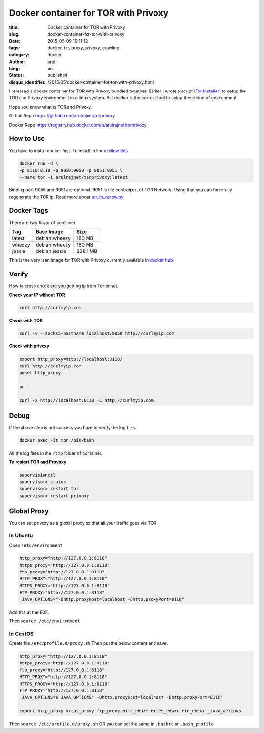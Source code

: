 Docker container for TOR with Privoxy
#####################################

:title: Docker container for TOR with Privoxy
:slug: docker-container-for-tor-with-privoxy
:date: 2015-05-09 16:11:12
:tags: docker, tor, proxy, privoxy, crawling
:category: docker
:author: arul
:lang: en
:status: published
:disqus_identifier: /2015/05/docker-container-for-tor-with-privoxy.html

I released a docker container for TOR with Privoxy bundled together. Earlier I wrote a script (`Tor Installer <tor_installer_>`_) to setup the TOR and Privoxy environment in a linux system. But docker is the correct tool to setup these kind of environment.

Hope you know what is TOR and Privoxy.

Github Repo `https://github.com/arulrajnet/torprivoxy <torprivoxy_repo_>`_

Docker Repo `https://registry.hub.docker.com/u/arulrajnet/torprivoxy <docker_hub_>`_

How to Use
-----------

You have to install docker first. To install in linux `follow this <docker_installation_>`_

.. code-block:: bash

	docker run -d \
	-p 8118:8118 -p 9050:9050 -p 9051:9051 \
	--name tor -i arulrajnet/torprivoxy:latest


Binding port 9050 and 9051 are optional. 9051 is the controlport of TOR Network. Using that you can forcefully regenerate the TOR ip. Read more about `tor_ip_renew.py <tor_ip_renew_>`_

Docker Tags
-----------

There are two flavor of container

+--------+---------------+----------+
| Tag    | Base Image    | Size     |
+========+===============+==========+
| latest | debian:wheezy | 180 MB   |
+--------+---------------+----------+
| wheezy | debian:wheezy | 180 MB   |
+--------+---------------+----------+
| jessie | debian:jessie | 228.1 MB |
+--------+---------------+----------+

This is the very lean image for TOR with Privoxy currently available in `docker hub <docker_hub_>`_.

Verify
------

How to cross check are you getting ip from Tor or not.

**Check your IP without TOR**

.. code-block:: bash

	curl http://curlmyip.com


**Check with TOR**

.. code-block:: bash

	curl -v --socks5-hostname localhost:9050 http://curlmyip.com



**Check with privoxy**

.. code-block:: bash

	export http_proxy=http://localhost:8118/
	curl http://curlmyip.com
	unset http_proxy

	or

	curl -x http://localhost:8118 -L http://curlmyip.com


Debug
-----

If the above step is not success you have to verify the log files.

.. code-block:: bash

	docker exec -it tor /bin/bash

All the log files in the ``/tmp`` folder of container.

**To restart TOR and Provoxy**

.. code-block:: bash

	supervisionctl
	supervisor> status
	supervisor> restart tor
	supervisor> restart privoxy


Global Proxy
------------

You can set privoxy as a global proxy so that all your traffic goes via TOR

In Ubuntu
=========

Open ``/etc/environment``

.. code-block:: bash

	http_proxy="http://127.0.0.1:8118"
	https_proxy="http://127.0.0.1:8118"
	ftp_proxy="http://127.0.0.1:8118"
	HTTP_PROXY="http://127.0.0.1:8118"
	HTTPS_PROXY="http://127.0.0.1:8118"
	FTP_PROXY="http://127.0.0.1:8118"
	_JAVA_OPTIONS="-Dhttp.proxyHost=localhost -Dhttp.proxyPort=8118"


Add this at the EOF.

Then ``source /etc/environment``

In CentOS
=========

Create file ``/etc/profile.d/proxy.sh`` Then put the below content and save.

.. code-block:: bash

	http_proxy="http://127.0.0.1:8118"
	https_proxy="http://127.0.0.1:8118"
	ftp_proxy="http://127.0.0.1:8118"
	HTTP_PROXY="http://127.0.0.1:8118"
	HTTPS_PROXY="http://127.0.0.1:8118"
	FTP_PROXY="http://127.0.0.1:8118"
	_JAVA_OPTIONS=$_JAVA_OPTIONS" -Dhttp.proxyHost=localhost -Dhttp.proxyPort=8118"

	export http_proxy https_proxy ftp_proxy HTTP_PROXY HTTPS_PROXY FTP_PROXY _JAVA_OPTIONS


Then ``source /etc/profile.d/proxy.sh`` OR you can set the same in ``.bashrc`` or ``.bash_profile``


.. _twitterhandle: https://twitter.com/arulrajnet "Follow @arulrajnet on Twitter"
.. _avatar: https://avatars0.githubusercontent.com/u/834529?s=70
.. _torprivoxy_repo: https://github.com/arulrajnet/torprivoxy
.. _docker_hub: https://registry.hub.docker.com/u/arulrajnet/torprivoxy
.. _mit_license: https://github.com/arulrajnet/torprivoxy/master/LICENSE
.. _PyTorCtl: https://github.com/aaronsw/pytorctl
.. _tor_ip_renew: https://gist.github.com/arulrajnet/9df385cdb70d8a945686
.. _tor_installer: https://github.com/arulrajnet/operationalscripts/blob/master/tools/tor_installer.py
.. _docker_installation: https://docs.docker.com/installation/ubuntulinux/#installing-docker-on-ubuntu
